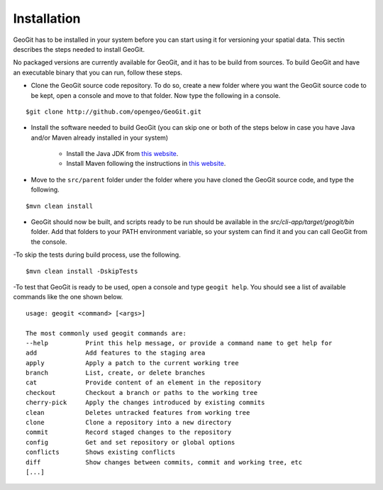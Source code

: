 .. _installing:

Installation
=============

GeoGit has to be installed in your system before you can start using it for versioning your spatial data. This sectin describes the steps needed to install GeoGit.

No packaged versions are currently available for GeoGit, and it has to be build from sources. To build GeoGit and have an executable binary that you can run, follow these steps.

- Clone the GeoGit source code repository. To do so, create a new folder where you want the GeoGit source code to be kept, open a console and move to that folder. Now type the following in a console.

::

	$git clone http://github.com/opengeo/GeoGit.git

- Install the software needed to build GeoGit (you can skip one or both of the steps below in case you have Java and/or Maven already installed in your system)

	- Install the Java JDK from `this website <http://www.oracle.com/technetwork/java/javase/downloads/jdk7-downloads-1880260.html>`_.

	- Install Maven following the instructions in `this website <http://maven.apache.org/download.cgi>`_.

- Move to the ``src/parent`` folder under the folder where you have cloned the GeoGit source code, and type the following.

::

	$mvn clean install

- GeoGit should now be built, and scripts ready to be run should be available in the `src/cli-app/target/geogit/bin` folder. Add that folders to your PATH environment variable, so your system can find it and you can call GeoGit from the console.

-To skip the tests during build process, use the following.

::

	$mvn clean install -DskipTests

-To test that GeoGit is ready to be used, open a console and type ``geogit help``. You should see a list of available commands like the one shown below.

::

	usage: geogit <command> [<args>]

	The most commonly used geogit commands are:
	--help          Print this help message, or provide a command name to get help for
	add             Add features to the staging area
	apply           Apply a patch to the current working tree
	branch          List, create, or delete branches
	cat             Provide content of an element in the repository
	checkout        Checkout a branch or paths to the working tree
	cherry-pick     Apply the changes introduced by existing commits
	clean           Deletes untracked features from working tree
	clone           Clone a repository into a new directory
	commit          Record staged changes to the repository
	config          Get and set repository or global options
	conflicts       Shows existing conflicts
	diff            Show changes between commits, commit and working tree, etc
	[...]
